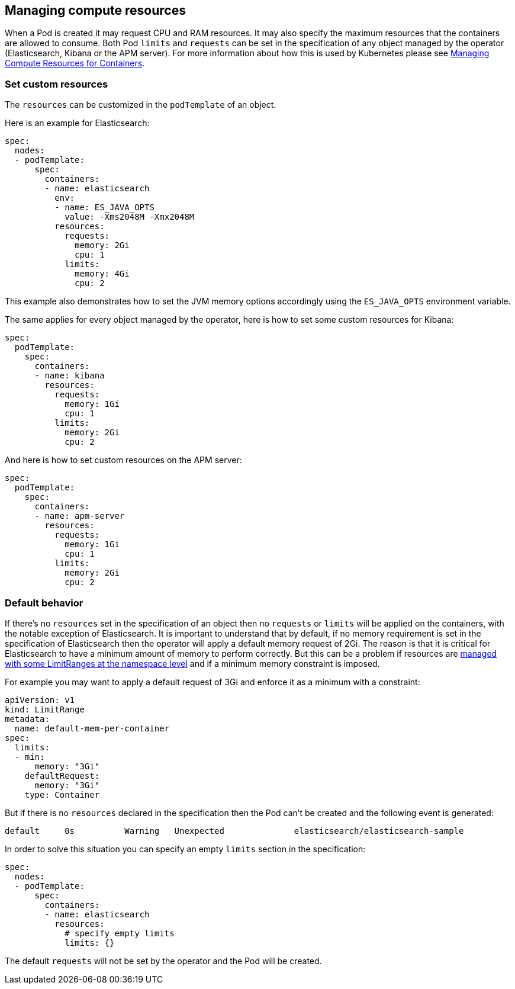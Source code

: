 [id="{p}-managing-compute-resources"]
== Managing compute resources

When a Pod is created it may request CPU and RAM resources. It may also specify the maximum resources that the containers are allowed to consume. Both Pod `limits` and `requests` can be set in the specification of any object managed by the operator (Elasticsearch, Kibana or the APM server). For more information about how this is used by Kubernetes please see https://kubernetes.io/docs/concepts/configuration/manage-compute-resources-container/[Managing Compute Resources for Containers].

[float]
[id="{p}-custom-resources"]
=== Set custom resources

The `resources` can be customized in the `podTemplate` of an object.

Here is an example for Elasticsearch:

[source,yaml]
----
spec:
  nodes:
  - podTemplate:
      spec:
        containers:
        - name: elasticsearch
          env:
          - name: ES_JAVA_OPTS
            value: -Xms2048M -Xmx2048M
          resources:
            requests:
              memory: 2Gi
              cpu: 1
            limits:
              memory: 4Gi
              cpu: 2
----

This example also demonstrates how to set the JVM memory options accordingly using the `ES_JAVA_OPTS` environment variable.

The same applies for every object managed by the operator, here is how to set some custom resources for Kibana:

[source,yaml]
----
spec:
  podTemplate:
    spec:
      containers:
      - name: kibana
        resources:
          requests:
            memory: 1Gi
            cpu: 1
          limits:
            memory: 2Gi
            cpu: 2
----

And here is how to set custom resources on the APM server:

[source,yaml]
----
spec:
  podTemplate:
    spec:
      containers:
      - name: apm-server
        resources:
          requests:
            memory: 1Gi
            cpu: 1
          limits:
            memory: 2Gi
            cpu: 2
----

[float]
[id="{p}-default-behavior"]
=== Default behavior

If there's no `resources` set in the specification of an object then no `requests` or `limits` will be applied on the containers, with the notable exception of Elasticsearch.
It is important to understand that by default, if no memory requirement is set in the specification of Elasticsearch then the operator will apply a default memory request of 2Gi. The reason is that it is critical for Elasticsearch to have a minimum amount of memory to perform correctly. But this can be a problem if resources are https://kubernetes.io/docs/tasks/administer-cluster/manage-resources/memory-default-namespace/[managed with some LimitRanges at the namespace level] and if a minimum memory constraint is imposed.

For example you may want to apply a default request of 3Gi and enforce it as a minimum with a constraint:

[source,yaml]
----
apiVersion: v1
kind: LimitRange
metadata:
  name: default-mem-per-container
spec:
  limits:
  - min:
      memory: "3Gi"
    defaultRequest:
      memory: "3Gi"
    type: Container
----

But if there is no `resources` declared in the specification then the Pod can't be created and the following event is generated:

...................................
default     0s          Warning   Unexpected              elasticsearch/elasticsearch-sample                                            Cannot create pod elasticsearch-sample-es-ldbgj48c7r: pods "elasticsearch-sample-es-ldbgj48c7r" is forbidden: minimum memory usage per Container is 3Gi, but request is 2Gi
...................................

In order to solve this situation you can specify an empty `limits` section in the specification:

[source,yaml]
----
spec:
  nodes:
  - podTemplate:
      spec:
        containers:
        - name: elasticsearch
          resources:
            # specify empty limits
            limits: {}
----

The default `requests` will not be set by the operator and the Pod will be created.
